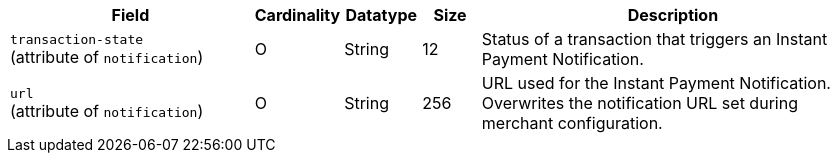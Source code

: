 [cols="30m,6,9,7,48a"]
|===
| Field | Cardinality | Datatype | Size | Description

a|``transaction-state`` + 
(attribute of ``notification``)
 |O 
 |String 
 |12 
 |Status of a transaction that triggers an Instant Payment Notification.

a|``url`` + 
(attribute of ``notification``)
|O 
|String 
|256 
|URL used for the Instant Payment Notification. Overwrites the notification URL set during merchant configuration.
|===